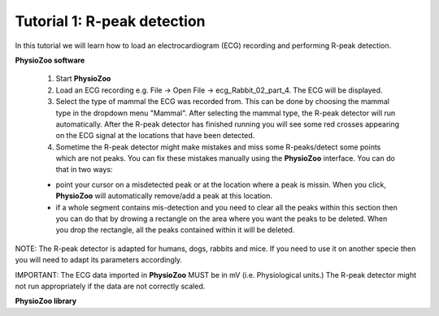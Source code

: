Tutorial 1: R-peak detection
==========

In this tutorial we will learn how to load an electrocardiogram (ECG) recording and performing R-peak detection.

**PhysioZoo software**

  1. Start **PhysioZoo**
  
  2. Load an ECG recording e.g. File -> Open File -> ecg_Rabbit_02_part_4. The ECG will be displayed.
  
  3. Select the type of mammal the ECG was recorded from. This can be done by choosing the mammal type in the dropdown menu "Mammal".    After selecting the mammal type, the R-peak detector will run automatically. After the R-peak detector has finished running you will see some red crosses appearing on the ECG signal at the locations that have been detected.

  4. Sometime the R-peak detector might make mistakes and miss some R-peaks/detect some points which are not peaks. You can fix these mistakes manually using the **PhysioZoo** interface. You can do that in two ways:
  
  * point your cursor on a misdetected peak or at the location where a peak is missin. When you click, **PhysioZoo** will automatically remove/add a peak at this location.
  * if a whole segment contains mis-detection and you need to clear all the peaks within this section then you can do that by drowing a rectangle on the area where you want the peaks to be deleted. When you drop the rectangle, all the peaks contained within it will be deleted.
  
  
NOTE: The R-peak detector is adapted for humans, dogs, rabbits and mice. If you need to use it on another specie then you will need to adapt its parameters accordingly. 

IMPORTANT: The ECG data imported in **PhysioZoo** MUST be in mV (i.e. Physiological units.) The R-peak detector might not run appropriately if the data are not correctly scaled.

.. image:: ../../_static/peak_detection.png

**PhysioZoo library**
